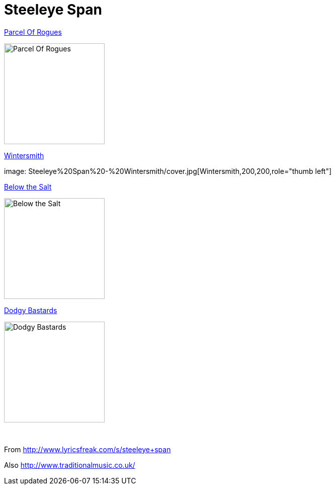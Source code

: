 = Steeleye Span

.link:Steeleye%20Span%20-%20Parcel%20Of%20Rogues/lyrics/rogues.html[Parcel Of Rogues]
image:Steeleye%20Span%20-%20Parcel%20Of%20Rogues/cover.jpg[Parcel Of Rogues,200,200,role="thumb left"]

.link:Steeleye%20Span%20-%20Wintersmith/lyrics/wintersmith.html[Wintersmith]
image: Steeleye%20Span%20-%20Wintersmith/cover.jpg[Wintersmith,200,200,role="thumb left"]

.link:Steeleye%20Span%20-%20Below%20the%20Salt/lyrics/salt.html[Below the Salt]
image:Steeleye%20Span%20-%20Below%20the%20Salt/Folder.jpg[Below the Salt,200,200,role="thumb left"]

.link:Steeleye%20Span%20-%20Dodgy%20Bastards/lyrics/bastards.html[Dodgy Bastards]
image:Steeleye%20Span%20-%20Dodgy%20Bastards/cover.jpg[Dodgy Bastards,200,200,role="thumb left"]

++++
<br clear="both">
++++

From http://www.lyricsfreak.com/s/steeleye+span

Also http://www.traditionalmusic.co.uk/